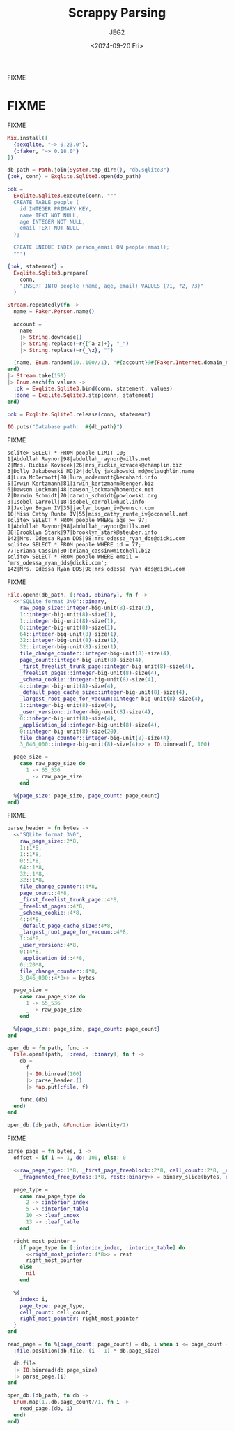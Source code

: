 #+title: Scrappy Parsing
#+author: JEG2
#+date: <2024-09-20 Fri>
#+draft: true

FIXME

# more

* FIXME

FIXME

#+begin_src elixir :session none
  Mix.install([
    {:exqlite, "~> 0.23.0"},
    {:faker, "~> 0.18.0"}
  ])

  db_path = Path.join(System.tmp_dir!(), "db.sqlite3")
  {:ok, conn} = Exqlite.Sqlite3.open(db_path)

  :ok =
    Exqlite.Sqlite3.execute(conn, """
    CREATE TABLE people (
      id INTEGER PRIMARY KEY,
      name TEXT NOT NULL,
      age INTEGER NOT NULL,
      email TEXT NOT NULL
    );

    CREATE UNIQUE INDEX person_email ON people(email);
    """)

  {:ok, statement} =
    Exqlite.Sqlite3.prepare(
      conn,
      "INSERT INTO people (name, age, email) VALUES (?1, ?2, ?3)"
    )

  Stream.repeatedly(fn ->
    name = Faker.Person.name()

    account =
      name
      |> String.downcase()
      |> String.replace(~r{[^a-z]+}, "_")
      |> String.replace(~r{_\z}, "")

    [name, Enum.random(10..100//1), "#{account}@#{Faker.Internet.domain_name()}"]
  end)
  |> Stream.take(150)
  |> Enum.each(fn values ->
    :ok = Exqlite.Sqlite3.bind(conn, statement, values)
    :done = Exqlite.Sqlite3.step(conn, statement)
  end)

  :ok = Exqlite.Sqlite3.release(conn, statement)

  IO.puts("Database path:  #{db_path}")
#+end_src

#+RESULTS:
: Database path:  /tmp/db.sqlite3
: :ok

FIXME

#+begin_example
sqlite> SELECT * FROM people LIMIT 10;
1|Abdullah Raynor|98|abdullah_raynor@mills.net
2|Mrs. Rickie Kovacek|26|mrs_rickie_kovacek@champlin.biz
3|Dolly Jakubowski MD|24|dolly_jakubowski_md@mclaughlin.name
4|Lura McDermott|80|lura_mcdermott@bernhard.info
5|Irwin Kertzmann|81|irwin_kertzmann@senger.biz
6|Dawson Lockman|48|dawson_lockman@homenick.net
7|Darwin Schmidt|70|darwin_schmidt@powlowski.org
8|Isobel Carroll|18|isobel_carroll@huel.info
9|Jaclyn Bogan IV|35|jaclyn_bogan_iv@wunsch.com
10|Miss Cathy Runte IV|55|miss_cathy_runte_iv@oconnell.net
sqlite> SELECT * FROM people WHERE age >= 97;
1|Abdullah Raynor|98|abdullah_raynor@mills.net
88|Brooklyn Stark|97|brooklyn_stark@steuber.info
142|Mrs. Odessa Ryan DDS|98|mrs_odessa_ryan_dds@dicki.com
sqlite> SELECT * FROM people WHERE id = 77;
77|Briana Cassin|80|briana_cassin@mitchell.biz
sqlite> SELECT * FROM people WHERE email = 'mrs_odessa_ryan_dds@dicki.com';
142|Mrs. Odessa Ryan DDS|98|mrs_odessa_ryan_dds@dicki.com
#+end_example

FIXME

#+begin_src elixir :session none
  File.open!(db_path, [:read, :binary], fn f ->
    <<"SQLite format 3\0"::binary,
      raw_page_size::integer-big-unit(8)-size(2),
      1::integer-big-unit(8)-size(1),
      1::integer-big-unit(8)-size(1),
      0::integer-big-unit(8)-size(1),
      64::integer-big-unit(8)-size(1),
      32::integer-big-unit(8)-size(1),
      32::integer-big-unit(8)-size(1),
      file_change_counter::integer-big-unit(8)-size(4),
      page_count::integer-big-unit(8)-size(4),
      _first_freelist_trunk_page::integer-big-unit(8)-size(4),
      _freelist_pages::integer-big-unit(8)-size(4),
      _schema_cookie::integer-big-unit(8)-size(4),
      4::integer-big-unit(8)-size(4),
      _default_page_cache_size::integer-big-unit(8)-size(4),
      _largest_root_page_for_vacuum::integer-big-unit(8)-size(4),
      1::integer-big-unit(8)-size(4),
      _user_version::integer-big-unit(8)-size(4),
      0::integer-big-unit(8)-size(4),
      _application_id::integer-big-unit(8)-size(4),
      0::integer-big-unit(8)-size(20),
      file_change_counter::integer-big-unit(8)-size(4),
      3_046_000::integer-big-unit(8)-size(4)>> = IO.binread(f, 100)

    page_size =
      case raw_page_size do
        1 -> 65_536
        _ -> raw_page_size
      end

    %{page_size: page_size, page_count: page_count}
  end)
#+end_src

#+RESULTS:
: %{page_size: 4096, page_count: 7}

FIXME

#+begin_src elixir :session none
  parse_header = fn bytes ->
    <<"SQLite format 3\0",
      raw_page_size::2*8,
      1::1*8,
      1::1*8,
      0::1*8,
      64::1*8,
      32::1*8,
      32::1*8,
      file_change_counter::4*8,
      page_count::4*8,
      _first_freelist_trunk_page::4*8,
      _freelist_pages::4*8,
      _schema_cookie::4*8,
      4::4*8,
      _default_page_cache_size::4*8,
      _largest_root_page_for_vacuum::4*8,
      1::4*8,
      _user_version::4*8,
      0::4*8,
      _application_id::4*8,
      0::20*8,
      file_change_counter::4*8,
      3_046_000::4*8>> = bytes

    page_size =
      case raw_page_size do
        1 -> 65_536
        _ -> raw_page_size
      end

    %{page_size: page_size, page_count: page_count}
  end

  open_db = fn path, func ->
    File.open!(path, [:read, :binary], fn f ->
      db =
        f
        |> IO.binread(100)
        |> parse_header.()
        |> Map.put(:file, f)

      func.(db)
    end)
  end

  open_db.(db_path, &Function.identity/1)
#+end_src

#+RESULTS:
: %{file: #PID<0.170.0>, page_size: 4096, page_count: 7}

FIXME

#+begin_src elixir :session none
  parse_page = fn bytes, i ->
    offset = if i == 1, do: 100, else: 0

    <<raw_page_type::1*8, _first_page_freeblock::2*8, cell_count::2*8, _raw_cell_content_start::2*8,
      _fragmented_free_bytes::1*8, rest::binary>> = binary_slice(bytes, offset, 12)

    page_type =
      case raw_page_type do
        2 -> :interior_index
        5 -> :interior_table
        10 -> :leaf_index
        13 -> :leaf_table
      end

    right_most_pointer =
      if page_type in [:interior_index, :interior_table] do
        <<right_most_pointer::4*8>> = rest
        right_most_pointer
      else
        nil
      end

    %{
      index: i,
      page_type: page_type,
      cell_count: cell_count,
      right_most_pointer: right_most_pointer
    }
  end

  read_page = fn %{page_count: page_count} = db, i when i <= page_count ->
    :file.position(db.file, (i - 1) * db.page_size)

    db.file
    |> IO.binread(db.page_size)
    |> parse_page.(i)
  end

  open_db.(db_path, fn db ->
    Enum.map(1..db.page_count//1, fn i ->
      read_page.(db, i)
    end)
  end)
#+end_src

#+RESULTS:
#+begin_example
[
  %{index: 1, cell_count: 2, page_type: :leaf_table, right_most_pointer: nil},
  %{index: 2, cell_count: 1, page_type: :interior_table, right_most_pointer: 5},
  %{index: 3, cell_count: 1, page_type: :interior_index, right_most_pointer: 7},
  %{index: 4, cell_count: 77, page_type: :leaf_table, right_most_pointer: nil},
  %{index: 5, cell_count: 73, page_type: :leaf_table, right_most_pointer: nil},
  %{index: 6, cell_count: 74, page_type: :leaf_index, right_most_pointer: nil},
  %{index: 7, cell_count: 75, page_type: :leaf_index, right_most_pointer: nil}
]
#+end_example
